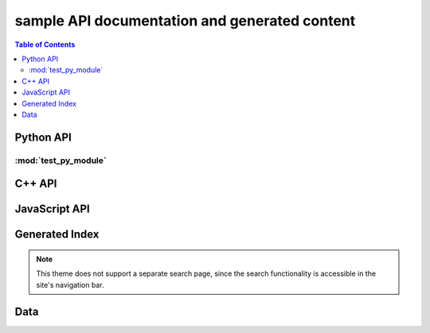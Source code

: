 **********************************************
sample API documentation and generated content
**********************************************

.. contents:: Table of Contents

Python API
==========

:mod:`test_py_module`
---------------------

.. rst-example:: autodoc example

   .. automodule:: test_py_module.test
      :members:
      :private-members:
      :special-members:

.. rst-example:: Python function with multiple signatures

   .. py:function:: overloaded_func(a: int, b: int) -> int
                    overloaded_func(a: float, b: float) -> float

      Adds :py:param:`a` and :py:param:`b`.

      :param a: First operand.
      :param b: Second operand.

C++ API
=======

.. rst-example::

   .. cpp:type:: MyType

      Some type

.. rst-example::

   .. c:macro:: DEFAULT_LENGTH

   .. cpp:function:: template <typename T, int K> \
                     const MyType Foo(\
                         const MyType bar, uint8_t* arr, \
                         unsigned int len = DEFAULT_LENGTH, \
                         bool baz= false)
                     const MyType Foo(\
                         const MyType bar, uint16_t* arr, \
                         unsigned int len = DEFAULT_LENGTH, \
                         bool baz= false)

      Some function type thing

      :tparam T: Some type template parameter.
      :tparam K: Some non-type template parameter.
      :param bar: This is the bar parameter.
      :param arr[out]: Array of something.  Elements may be either
          :cpp:expr:`uint8_t` or :cpp:expr:`uint16_t`.
      :param len: Length of :cpp:expr:`arr`.
      :param baz: Baz parameter.

.. rst-example:: Cross-linking of macro parameters.

   .. c:macro:: MY_MACRO(X, Y, Z)

      Expands to something.

      :param X: The X parameter to the macro.
      :param Y: The Y parameter to the macro.

.. rst-example::

   .. cpp:class:: template<typename T, typename A, typename B, typename C, std::size_t N> std::array

      Some cpp class

.. rst-example::

   .. cpp:member:: float Sphinx::version

      The description of `Sphinx::version`.

.. rst-example::

   .. cpp:var:: int version

      The description of version.

.. rst-example::

   .. cpp:type:: std::vector<int> List

      The description of List type.

.. rst-example::

   .. cpp:enum:: MyEnum

      An unscoped enum.

      .. cpp:enumerator:: A

   .. cpp:enum-class:: MyScopedEnum

      A scoped enum.

      .. cpp:enumerator:: B

         Description of enumerator B.

   .. cpp:enum-struct:: protected MyScopedVisibilityEnum : std::underlying_type<MySpecificEnum>::type

      A scoped enum with non-default visibility, and with a specified underlying type.

      .. cpp:enumerator:: B

.. rst-example:: C++ synopses

   .. cpp:type:: synopses_ex::SomeType

      Description will be shown as a tooltip when hovering over
      cross-references to :cpp:expr:`SomeType` in other signatures as well as
      in the TOC.

      Additional description not shown in tooltip.  This is the return type
      for :cpp:expr:`Foo`.

   .. cpp:function:: template <typename T, int N> \
                     synopses_ex::SomeType synopses_ex::Foo(\
                       T param, \
                       const int (&arr)[N]\
                     );

      Synopsis for this function, shown when hovering over cross references
      as well as in the TOC.

      :tparam T: Tooltip shown when hovering over cross-references to this
          template parameter.  Additional description not included in
          tooltip.
      :tparam N: Tooltip shown for N.
      :param param: Tooltip shown for cross-references to this function
          parameter param.
      :param arr: Tooltip shown for cross-references to this function
          parameter arr.  To cross reference another parameter, use the
          :rst:role:`cpp:expr` role, e.g.: :cpp:expr:`N`.  Parameters can
          also be referenced via their fake qualified name,
          e.g. :cpp:expr:`synopses_ex::Foo::N`.
      :returns: Something or other.

.. rst-example:: C++ function with parameter descriptions nested within class.

   .. cpp:class:: synopses_ex::Class

       .. cpp:function:: Class(uint16_t _cepin, uint16_t _cspin, uint32_t _spi_speed=RF24_SPI_SPEED)

           :param _cepin: The pin attached to Chip Enable on the RF module
           :param _cspin: The pin attached to Chip Select (often labeled CSN) on the radio module.
           :param _spi_speed: The SPI speed in Hz ie: 1000000 == 1Mhz


JavaScript API
==============

.. Copied from sphinx-doc/sphinx/tests/roots

.. js:module:: module_a.submodule

.. rst-example::

   * Link to :js:class:`ModTopLevel`

.. rst-example::

   .. js:class:: ModTopLevel

      * Link to :js:meth:`mod_child_1`
      * Link to :js:meth:`ModTopLevel.mod_child_1`

.. rst-example::

   .. js:method:: ModTopLevel.mod_child_1

      * Link to :js:meth:`mod_child_2`

   .. js:method:: ModTopLevel.mod_child_2

      * Link to :js:meth:`module_a.submodule.ModTopLevel.mod_child_1`

.. rst-example::

   * Link to :js:class:`ModTopLevel`

.. js:module:: module_b.submodule

.. rst-example::

   .. js:class:: ModNested

      .. js:method:: nested_child_1

         * Link to :js:meth:`nested_child_2`

      .. js:method:: nested_child_2

         * Link to :js:meth:`nested_child_1`

      .. js:method:: getJSON(href, callback, priority[, err_back, flags])

         :param string href: An URI to the location of the resource.
         :param callback: Gets called with the object.
         :param err_back:
            Gets called in case the request fails. And a lot of other
            text so we need multiple lines.
         :throws SomeError: For whatever reason in that case.
         :returns: Something.

Generated Index
===============

.. rst-example::

   A generated index (:ref:`genindex`) is part of the Sphinx build process, unless
   `html_use_index` is set to :python:`False`.

   Sphinx also allows indexing by domain (programming language), as seen in the
   :ref:`modindex` for the demo Python module that is documented on this page.

.. note::

   This theme does not support a separate search page, since the search
   functionality is accessible in the site's navigation bar.

Data
====

.. rst-example::

   .. data:: Data_item_1
             Data_item_2
             Data_item_3

      Lorem ipsum dolor sit amet, consectetur adipiscing elit. Fusce congue elit eu hendrerit mattis.

   Some data link :data:`Data_item_1`.
